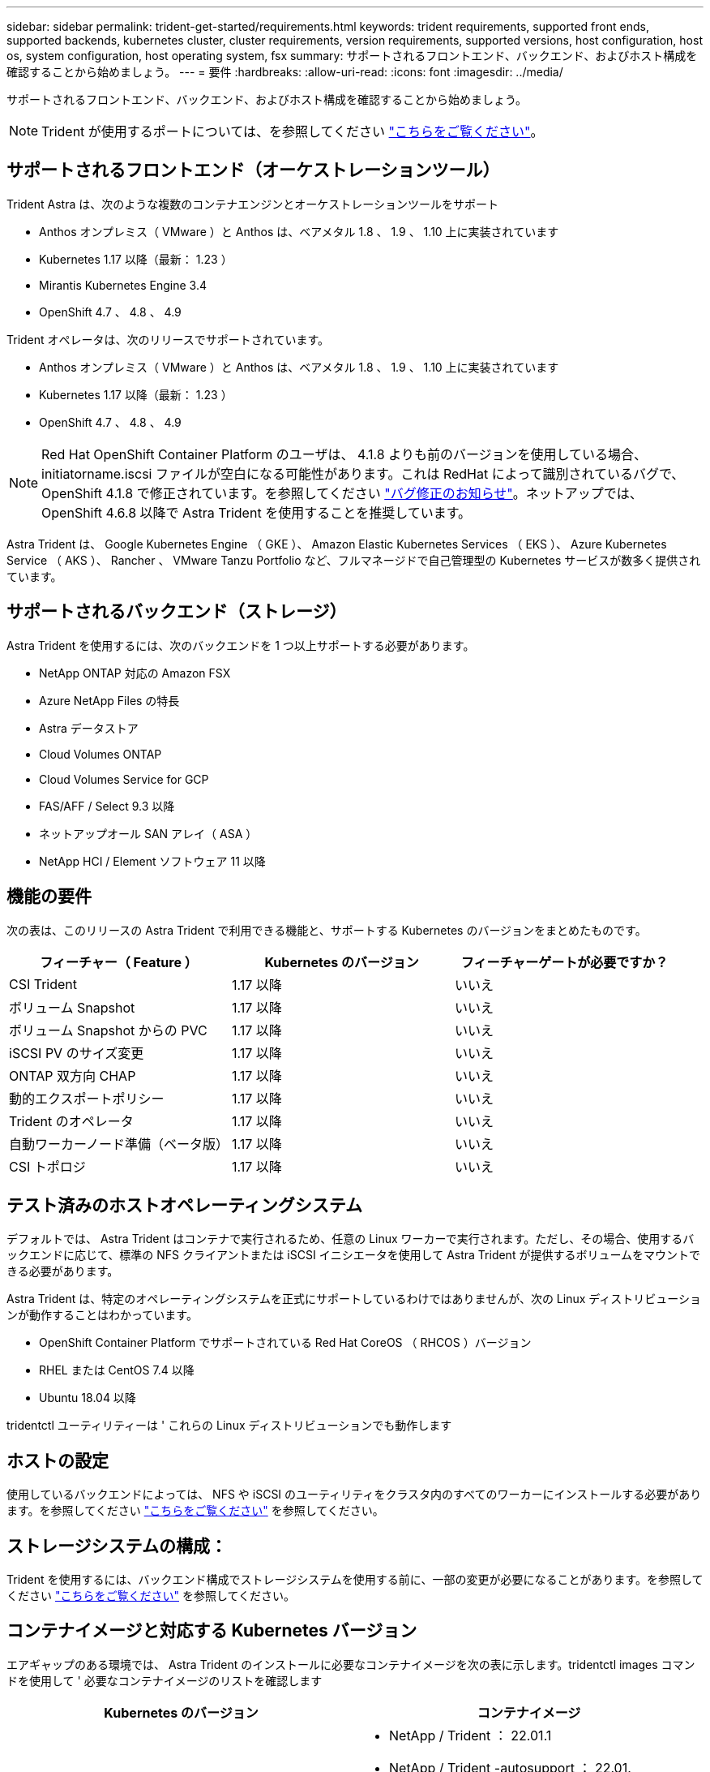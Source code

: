 ---
sidebar: sidebar 
permalink: trident-get-started/requirements.html 
keywords: trident requirements, supported front ends, supported backends, kubernetes cluster, cluster requirements, version requirements, supported versions, host configuration, host os, system configuration, host operating system, fsx 
summary: サポートされるフロントエンド、バックエンド、およびホスト構成を確認することから始めましょう。 
---
= 要件
:hardbreaks:
:allow-uri-read: 
:icons: font
:imagesdir: ../media/


サポートされるフロントエンド、バックエンド、およびホスト構成を確認することから始めましょう。


NOTE: Trident が使用するポートについては、を参照してください link:../trident-reference/trident-ports.html["こちらをご覧ください"^]。



== サポートされるフロントエンド（オーケストレーションツール）

Trident Astra は、次のような複数のコンテナエンジンとオーケストレーションツールをサポート

* Anthos オンプレミス（ VMware ）と Anthos は、ベアメタル 1.8 、 1.9 、 1.10 上に実装されています
* Kubernetes 1.17 以降（最新： 1.23 ）
* Mirantis Kubernetes Engine 3.4
* OpenShift 4.7 、 4.8 、 4.9


Trident オペレータは、次のリリースでサポートされています。

* Anthos オンプレミス（ VMware ）と Anthos は、ベアメタル 1.8 、 1.9 、 1.10 上に実装されています
* Kubernetes 1.17 以降（最新： 1.23 ）
* OpenShift 4.7 、 4.8 、 4.9



NOTE: Red Hat OpenShift Container Platform のユーザは、 4.1.8 よりも前のバージョンを使用している場合、 initiatorname.iscsi ファイルが空白になる可能性があります。これは RedHat によって識別されているバグで、 OpenShift 4.1.8 で修正されています。を参照してください https://access.redhat.com/errata/RHSA-2020:5259/["バグ修正のお知らせ"^]。ネットアップでは、 OpenShift 4.6.8 以降で Astra Trident を使用することを推奨しています。

Astra Trident は、 Google Kubernetes Engine （ GKE ）、 Amazon Elastic Kubernetes Services （ EKS ）、 Azure Kubernetes Service （ AKS ）、 Rancher 、 VMware Tanzu Portfolio など、フルマネージドで自己管理型の Kubernetes サービスが数多く提供されています。



== サポートされるバックエンド（ストレージ）

Astra Trident を使用するには、次のバックエンドを 1 つ以上サポートする必要があります。

* NetApp ONTAP 対応の Amazon FSX
* Azure NetApp Files の特長
* Astra データストア
* Cloud Volumes ONTAP
* Cloud Volumes Service for GCP
* FAS/AFF / Select 9.3 以降
* ネットアップオール SAN アレイ（ ASA ）
* NetApp HCI / Element ソフトウェア 11 以降




== 機能の要件

次の表は、このリリースの Astra Trident で利用できる機能と、サポートする Kubernetes のバージョンをまとめたものです。

[cols="3"]
|===
| フィーチャー（ Feature ） | Kubernetes のバージョン | フィーチャーゲートが必要ですか？ 


| CSI Trident  a| 
1.17 以降
 a| 
いいえ



| ボリューム Snapshot  a| 
1.17 以降
 a| 
いいえ



| ボリューム Snapshot からの PVC  a| 
1.17 以降
 a| 
いいえ



| iSCSI PV のサイズ変更  a| 
1.17 以降
 a| 
いいえ



| ONTAP 双方向 CHAP  a| 
1.17 以降
 a| 
いいえ



| 動的エクスポートポリシー  a| 
1.17 以降
 a| 
いいえ



| Trident のオペレータ  a| 
1.17 以降
 a| 
いいえ



| 自動ワーカーノード準備（ベータ版）  a| 
1.17 以降
 a| 
いいえ



| CSI トポロジ  a| 
1.17 以降
 a| 
いいえ

|===


== テスト済みのホストオペレーティングシステム

デフォルトでは、 Astra Trident はコンテナで実行されるため、任意の Linux ワーカーで実行されます。ただし、その場合、使用するバックエンドに応じて、標準の NFS クライアントまたは iSCSI イニシエータを使用して Astra Trident が提供するボリュームをマウントできる必要があります。

Astra Trident は、特定のオペレーティングシステムを正式にサポートしているわけではありませんが、次の Linux ディストリビューションが動作することはわかっています。

* OpenShift Container Platform でサポートされている Red Hat CoreOS （ RHCOS ）バージョン
* RHEL または CentOS 7.4 以降
* Ubuntu 18.04 以降


tridentctl ユーティリティーは ' これらの Linux ディストリビューションでも動作します



== ホストの設定

使用しているバックエンドによっては、 NFS や iSCSI のユーティリティをクラスタ内のすべてのワーカーにインストールする必要があります。を参照してください link:../trident-use/worker-node-prep.html["こちらをご覧ください"^] を参照してください。



== ストレージシステムの構成：

Trident を使用するには、バックエンド構成でストレージシステムを使用する前に、一部の変更が必要になることがあります。を参照してください link:../trident-use/backends.html["こちらをご覧ください"^] を参照してください。



== コンテナイメージと対応する Kubernetes バージョン

エアギャップのある環境では、 Astra Trident のインストールに必要なコンテナイメージを次の表に示します。tridentctl images コマンドを使用して ' 必要なコンテナイメージのリストを確認します

[cols="2"]
|===
| Kubernetes のバージョン | コンテナイメージ 


| v1.17.0  a| 
* NetApp / Trident ： 22.01.1
* NetApp / Trident -autosupport ： 22.01.
* k81.gcr.io/sig-storage/csi-Provisioner ： v2.2.2
* k83.GCR.IO/sig-storage/csi-attacher: v3.4.0
* k81.gcr.io/sig-storage/csi-resizer ： v1.3.0
* k83.gcr.io/sig-storage/csi-snapshotter ： v3.0.3
* k8s 。 gcr.io/sig-storage/csi-node-driver-registrar: v2.4.0
* NetApp/trident-operator ： 22.01.1 （オプション）




| v1.18.0  a| 
* NetApp / Trident ： 22.01.1
* NetApp / Trident -autosupport ： 22.01.
* k81.gcr.io/sig-storage/csi-Provisioner ： v2.2.2
* k83.GCR.IO/sig-storage/csi-attacher: v3.4.0
* k81.gcr.io/sig-storage/csi-resizer ： v1.3.0
* k83.gcr.io/sig-storage/csi-snapshotter ： v3.0.3
* k8s 。 gcr.io/sig-storage/csi-node-driver-registrar: v2.4.0
* NetApp/trident-operator ： 22.01.1 （オプション）




| v1.19.0  a| 
* NetApp / Trident ： 22.01.1
* NetApp / Trident -autosupport ： 22.01.
* k81.gcr.io/sig-storage/csi-Provisioner ： v2.2.2
* k83.GCR.IO/sig-storage/csi-attacher: v3.4.0
* k81.gcr.io/sig-storage/csi-resizer ： v1.3.0
* k83.gcr.io/sig-storage/csi-snapshotter ： v3.0.3
* k8s 。 gcr.io/sig-storage/csi-node-driver-registrar: v2.4.0
* NetApp/trident-operator ： 22.01.1 （オプション）




| v1.20.0  a| 
* NetApp / Trident ： 22.01.1
* NetApp / Trident -autosupport ： 22.01.
* K83.GCR.IO/sig-storage/csi-Provisioner ： v3.1.0
* k83.GCR.IO/sig-storage/csi-attacher: v3.4.0
* k81.gcr.io/sig-storage/csi-resizer ： v1.3.0
* k83.gcr.io/sig-storage/csi-snapshotter ： v3.0.3
* k8s 。 gcr.io/sig-storage/csi-node-driver-registrar: v2.4.0
* NetApp/trident-operator ： 22.01.1 （オプション）




| v1.21.0  a| 
* NetApp / Trident ： 22.01.1
* NetApp / Trident -autosupport ： 22.01.
* K83.GCR.IO/sig-storage/csi-Provisioner ： v3.1.0
* k83.GCR.IO/sig-storage/csi-attacher: v3.4.0
* k81.gcr.io/sig-storage/csi-resizer ： v1.3.0
* k83.gcr.io/sig-storage/csi-snapshotter ： v3.0.3
* k8s 。 gcr.io/sig-storage/csi-node-driver-registrar: v2.4.0
* NetApp/trident-operator ： 22.01.1 （オプション）




| v1.22.0  a| 
* NetApp / Trident ： 22.01.1
* NetApp / Trident -autosupport ： 22.01.
* K83.GCR.IO/sig-storage/csi-Provisioner ： v3.1.0
* k83.GCR.IO/sig-storage/csi-attacher: v3.4.0
* k81.gcr.io/sig-storage/csi-resizer ： v1.3.0
* k83.gcr.io/sig-storage/csi-snapshotter ： v3.0.3
* k8s 。 gcr.io/sig-storage/csi-node-driver-registrar: v2.4.0
* NetApp/trident-operator ： 22.01.1 （オプション）




| v1.3.0  a| 
* NetApp / Trident ： 22.01.1
* NetApp / Trident -autosupport ： 22.01.
* K83.GCR.IO/sig-storage/csi-Provisioner ： v3.1.0
* k83.GCR.IO/sig-storage/csi-attacher: v3.4.0
* k81.gcr.io/sig-storage/csi-resizer ： v1.3.0
* k83.gcr.io/sig-storage/csi-snapshotter ： v3.0.3
* k8s 。 gcr.io/sig-storage/csi-node-driver-registrar: v2.4.0
* NetApp/trident-operator ： 22.01.1 （オプション）


|===

NOTE: Kubernetes バージョン 1.20 以降では、検証済みの「 k8es.cr.io/sig-storage/csi-snapshotter ： v4.x 」イメージを使用します。これは、「 v1' バージョンが「 volumesnapshotes.snapshot.storage.k88.io`CRD 」に対応している場合にのみ使用します。v1beta` のバージョンが v1beta` のバージョンの有無に関わらず CRD にサービスを提供している場合は、検証済みの「 k83.gcr.io/sig-storage/csi-snapshotter: v3.x' 」イメージを使用します。
